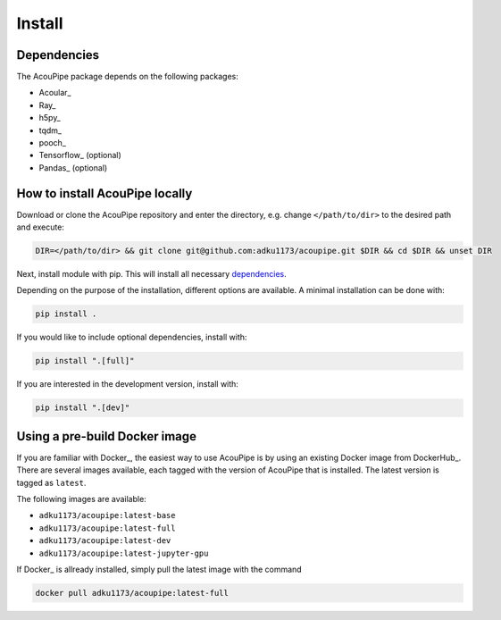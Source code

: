 
Install
============

Dependencies
------------
The AcouPipe package depends on the following packages:

* Acoular_
* Ray_
* h5py_
* tqdm_
* pooch_
* Tensorflow_ (optional)
* Pandas_ (optional)

How to install AcouPipe locally
--------------------------------

Download or clone the AcouPipe repository and enter the directory, e.g. change ``</path/to/dir>`` to the desired path and execute:

.. code-block:: bash

   DIR=</path/to/dir> && git clone git@github.com:adku1173/acoupipe.git $DIR && cd $DIR && unset DIR


Next, install module with pip. This will install all necessary `dependencies`_.

Depending on the purpose of the installation, different options are available. A minimal installation can be done with:

.. code-block:: bash

   pip install .

If you would like to include optional dependencies, install with:

.. code-block:: bash

   pip install ".[full]"


If you are interested in the development version, install with:

.. code-block:: bash

   pip install ".[dev]"


Using a pre-build Docker image
------------------------------

If you are familiar with Docker_, the easiest way to use AcouPipe is by using an existing Docker image from DockerHub_. There are several images available, each tagged with the version of AcouPipe that is installed. The latest version is tagged as ``latest``.

The following images are available:

* ``adku1173/acoupipe:latest-base`` 
* ``adku1173/acoupipe:latest-full`` 
* ``adku1173/acoupipe:latest-dev`` 
* ``adku1173/acoupipe:latest-jupyter-gpu`` 

If  Docker_ is allready installed, simply pull the latest image with the command

.. code-block:: bash

    docker pull adku1173/acoupipe:latest-full


